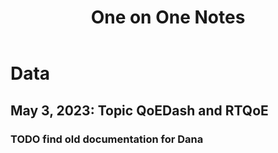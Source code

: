 :PROPERTIES:
:ID:       a205c437-be91-47a6-92ba-5891c1df90a0
:END:
#+title: One on One Notes
#+filetags: project

* Data
** May 3, 2023: Topic QoEDash and RTQoE

*** TODO find old documentation for Dana
